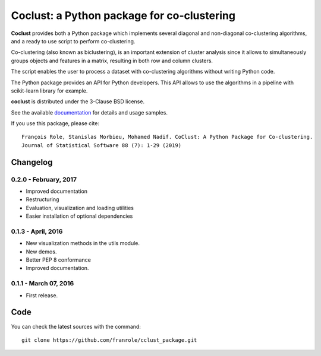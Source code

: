 Coclust: a Python package for co-clustering
===========================================

**Coclust** provides both a Python package which implements several diagonal
and non-diagonal co-clustering algorithms, and a ready to use script to
perform co-clustering.

Co-clustering (also known as biclustering), is an important extension of
cluster analysis since it allows to simultaneously groups objects and features
in a matrix, resulting in both row and column clusters.

The script enables the user to process a dataset with
co-clustering algorithms without writing Python code.

The Python package provides an API for Python developers.
This API allows to use the algorithms in a pipeline with scikit-learn library
for example.

**coclust** is distributed under the 3-Clause BSD license.

See the available `documentation`_ for details and usage samples.

If you use this package, please cite:

::

   François Role, Stanislas Morbieu, Mohamed Nadif. CoClust: A Python Package for Co-clustering.
   Journal of Statistical Software 88 (7): 1-29 (2019)





Changelog
~~~~~~~~~

0.2.0 - February, 2017
::::::::::::::::::::::

- Improved documentation
- Restructuring
- Evaluation, visualization and loading utilities
- Easier installation of optional dependencies


0.1.3 - April, 2016
:::::::::::::::::::

- New visualization methods in the utils module.
- New demos.
- Better PEP 8 conformance
- Improved documentation.

0.1.1 - March 07, 2016
:::::::::::::::::::::::

- First release.


Code
~~~~

You can check the latest sources with the command::

   git clone https://github.com/franrole/cclust_package.git


.. _`documentation`: http://coclust.readthedocs.org
